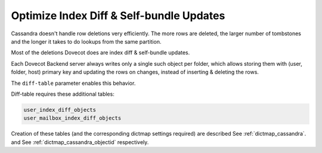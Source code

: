 .. _optimize_index_diff_and_Self_bundle_Updates:

=================================================
Optimize Index Diff & Self-bundle Updates
=================================================

Cassandra doesn't handle row deletions very efficiently. The more rows are
deleted, the larger number of tombstones and the longer it takes to do lookups
from the same partition.

Most of the deletions Dovecot does are index diff & self-bundle updates.

Each Dovecot Backend server always writes only a single such object per folder,
which allows storing them with (user, folder, host) primary key and updating
the rows on changes, instead of inserting & deleting the rows.

The ``diff-table`` parameter enables this behavior.

Diff-table requires these additional tables:

.. code-block:: none

  user_index_diff_objects
  user_mailbox_index_diff_objects

Creation of these tables (and the corresponding dictmap settings required) are
described See :ref:`dictmap_cassandra`. and See :ref:`dictmap_cassandra_objectid`
respectively.
